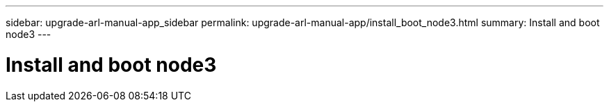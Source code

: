 ---
sidebar: upgrade-arl-manual-app_sidebar
permalink: upgrade-arl-manual-app/install_boot_node3.html
summary: Install and boot node3
---

= Install and boot node3
:hardbreaks:
:nofooter:
:icons: font
:linkattrs:
:imagesdir: ./media/

[.lead]
